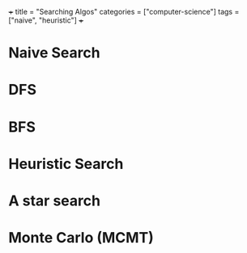 +++
title = "Searching Algos"
categories = ["computer-science"]
tags = ["naive", "heuristic"]
+++

* Naive Search

* DFS

* BFS

* Heuristic Search

* A star search

* Monte Carlo (MCMT)
